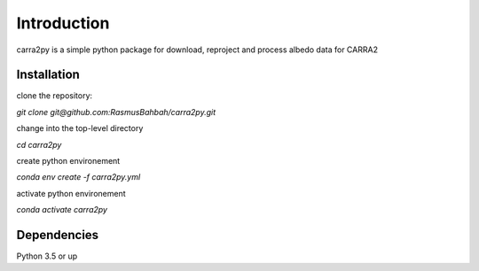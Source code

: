 
================
Introduction
================

carra2py is a simple python package for download, reproject and process albedo data for CARRA2 

Installation
================

clone the repository:

*git clone git@github.com:RasmusBahbah/carra2py.git*

change into the top-level directory

*cd carra2py*

create python environement

*conda env create -f carra2py.yml*

activate python environement

*conda activate carra2py*


Dependencies
================

Python 3.5 or up
